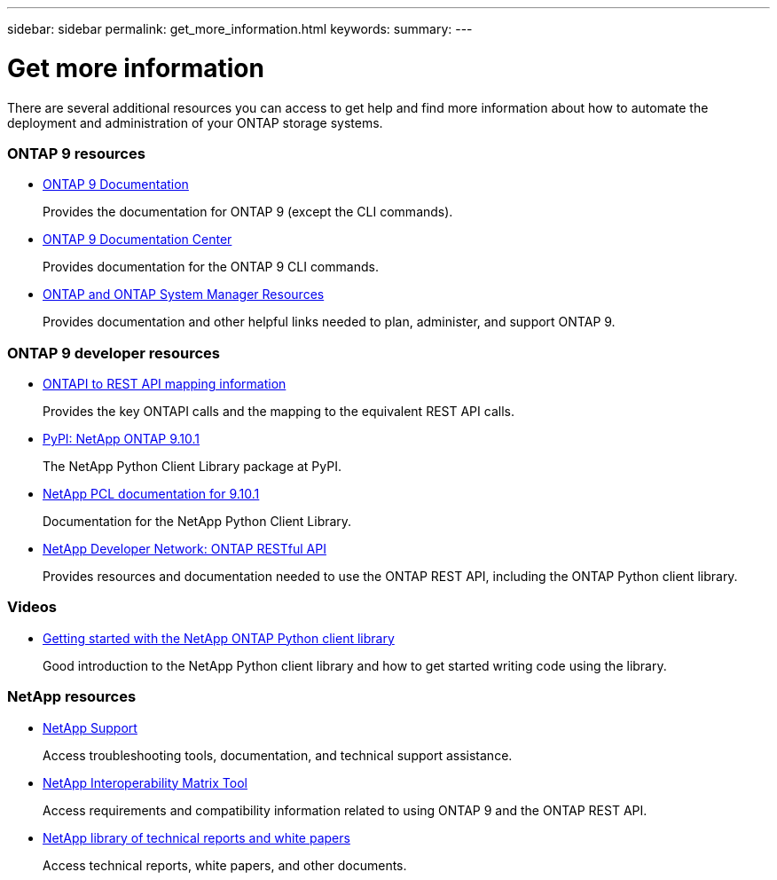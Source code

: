 ---
sidebar: sidebar
permalink: get_more_information.html
keywords:
summary:
---

= Get more information
:hardbreaks:
:nofooter:
:icons: font
:linkattrs:
:imagesdir: ./media/

//
// This file was created with NDAC Version 2.0 (August 17, 2020)
//
// 2020-12-10 15:58:00.644064
//

[.lead]
There are several additional resources you can access to get help and find more information about how to automate the deployment and administration of your ONTAP storage systems.

=== ONTAP 9 resources

// https://docs.netapp.com/ontap-9/index.jsp[ONTAP 9 Documentation Center^]
* https://docs.netapp.com/us-en/ontap/[ONTAP 9 Documentation^]
+
Provides the documentation for ONTAP 9 (except the CLI commands).

* https://docs.netapp.com/ontap-9/index.jsp[ONTAP 9 Documentation Center^]
+
Provides documentation for the ONTAP 9 CLI commands.

* https://www.netapp.com/us/documentation/ontap-and-oncommand-system-manager.aspx[ONTAP and ONTAP System Manager Resources^]
+
Provides documentation and other helpful links needed to plan, administer, and support ONTAP 9.

=== ONTAP 9 developer resources

* https://library.netapp.com/ecm/ecm_download_file/ECMLP2879870[ONTAPI to REST API mapping information^]
+
Provides the key ONTAPI calls and the mapping to the equivalent REST API calls.

* https://pypi.org/project/netapp-ontap[PyPI: NetApp ONTAP 9.10.1^]
+
The NetApp Python Client Library package at PyPI.

* https://library.netapp.com/ecmdocs/ECMLP2879970/html/index.html[NetApp PCL documentation for 9.10.1^]
+
Documentation for the NetApp Python Client Library.

* https://devnet.netapp.com/restapi.php[NetApp Developer Network: ONTAP RESTful API^]
+
Provides resources and documentation needed to use the ONTAP REST API, including the ONTAP Python client library.

=== Videos

* https://www.youtube.com/watch?v=Wws3SB5d9Ss[Getting started with the NetApp ONTAP Python client library^]
+
Good introduction to the NetApp Python client library and how to get started writing code using the library.

=== NetApp resources

* https://mysupport.netapp.com/[NetApp Support^]
+
Access troubleshooting tools, documentation, and technical support assistance.

* https://mysupport.netapp.com/matrix[NetApp Interoperability Matrix Tool^]
+
Access requirements and compatibility information related to using ONTAP 9 and the ONTAP REST API.

* http://www.netapp.com/us/library/index.aspx[NetApp library of technical reports and white papers^]
+
Access technical reports, white papers, and other documents.
